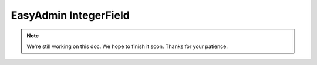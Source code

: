 EasyAdmin IntegerField
======================

.. note::

    We're still working on this doc. We hope to finish it soon.
    Thanks for your patience.
